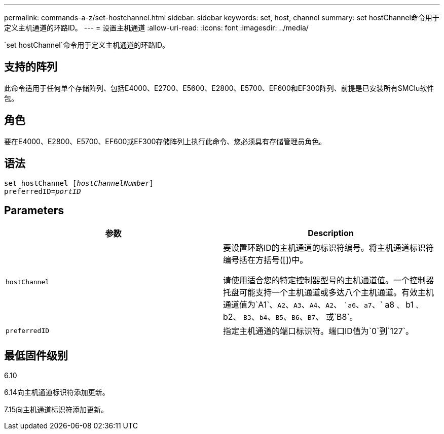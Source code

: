 ---
permalink: commands-a-z/set-hostchannel.html 
sidebar: sidebar 
keywords: set, host, channel 
summary: set hostChannel命令用于定义主机通道的环路ID。 
---
= 设置主机通道
:allow-uri-read: 
:icons: font
:imagesdir: ../media/


[role="lead"]
`set hostChannel`命令用于定义主机通道的环路ID。



== 支持的阵列

此命令适用于任何单个存储阵列、包括E4000、E2700、E5600、E2800、E5700、EF600和EF300阵列、前提是已安装所有SMClu软件包。



== 角色

要在E4000、E2800、E5700、EF600或EF300存储阵列上执行此命令、您必须具有存储管理员角色。



== 语法

[source, cli, subs="+macros"]
----
set hostChannel pass:quotes[[_hostChannelNumber_]]
preferredID=pass:quotes[_portID_]
----


== Parameters

[cols="2*"]
|===
| 参数 | Description 


 a| 
`hostChannel`
 a| 
要设置环路ID的主机通道的标识符编号。将主机通道标识符编号括在方括号([])中。

请使用适合您的特定控制器型号的主机通道值。一个控制器托盘可能支持一个主机通道或多达八个主机通道。有效主机通道值为`A1`、`A2`、`A3`、`A4`、`A2`、 ``a6`、`a7`、` a8 `、` b1 `、` b2、 `B3`、`b4`、`B5`、`B6`、`B7`、 或`B8`。



 a| 
`preferredID`
 a| 
指定主机通道的端口标识符。端口ID值为`0`到`127`。

|===


== 最低固件级别

6.10

6.14向主机通道标识符添加更新。

7.15向主机通道标识符添加更新。
